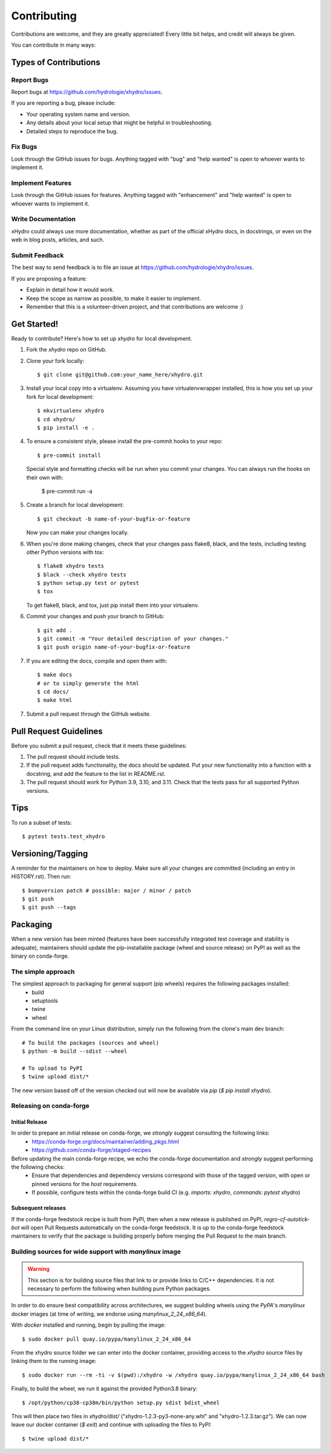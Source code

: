 .. highlight:: shell

============
Contributing
============

Contributions are welcome, and they are greatly appreciated! Every little bit
helps, and credit will always be given.

You can contribute in many ways:

Types of Contributions
----------------------

Report Bugs
~~~~~~~~~~~

Report bugs at https://github.com/hydrologie/xhydro/issues.

If you are reporting a bug, please include:

* Your operating system name and version.
* Any details about your local setup that might be helpful in troubleshooting.
* Detailed steps to reproduce the bug.

Fix Bugs
~~~~~~~~

Look through the GitHub issues for bugs. Anything tagged with "bug" and "help
wanted" is open to whoever wants to implement it.

Implement Features
~~~~~~~~~~~~~~~~~~

Look through the GitHub issues for features. Anything tagged with "enhancement"
and "help wanted" is open to whoever wants to implement it.

Write Documentation
~~~~~~~~~~~~~~~~~~~

xHydro could always use more documentation, whether as part of the
official xHydro docs, in docstrings, or even on the web in blog posts,
articles, and such.

Submit Feedback
~~~~~~~~~~~~~~~

The best way to send feedback is to file an issue at https://github.com/hydrologie/xhydro/issues.

If you are proposing a feature:

* Explain in detail how it would work.
* Keep the scope as narrow as possible, to make it easier to implement.
* Remember that this is a volunteer-driven project, and that contributions
  are welcome :)

Get Started!
------------

Ready to contribute? Here's how to set up `xhydro` for local development.

1. Fork the `xhydro` repo on GitHub.
2. Clone your fork locally::

    $ git clone git@github.com:your_name_here/xhydro.git

3. Install your local copy into a virtualenv. Assuming you have virtualenvwrapper installed, this is how you set up your fork for local development::

    $ mkvirtualenv xhydro
    $ cd xhydro/
    $ pip install -e .

4. To ensure a consistent style, please install the pre-commit hooks to your repo::

    $ pre-commit install

   Special style and formatting checks will be run when you commit your changes. You
   can always run the hooks on their own with:

    $ pre-commit run -a

5. Create a branch for local development::

    $ git checkout -b name-of-your-bugfix-or-feature

   Now you can make your changes locally.

6. When you're done making changes, check that your changes pass flake8, black, and the
   tests, including testing other Python versions with tox::

    $ flake8 xhydro tests
    $ black --check xhydro tests
    $ python setup.py test or pytest
    $ tox

   To get flake8, black, and tox, just pip install them into your virtualenv.

6. Commit your changes and push your branch to GitHub::

    $ git add .
    $ git commit -m "Your detailed description of your changes."
    $ git push origin name-of-your-bugfix-or-feature

7. If you are editing the docs, compile and open them with::

    $ make docs
    # or to simply generate the html
    $ cd docs/
    $ make html

7. Submit a pull request through the GitHub website.

Pull Request Guidelines
-----------------------

Before you submit a pull request, check that it meets these guidelines:

1. The pull request should include tests.
2. If the pull request adds functionality, the docs should be updated. Put
   your new functionality into a function with a docstring, and add the
   feature to the list in README.rst.
3. The pull request should work for Python 3.9, 3.10, and 3.11. Check that the tests pass for all supported Python versions.

Tips
----

To run a subset of tests::

$ pytest tests.test_xhydro


Versioning/Tagging
------------------

A reminder for the maintainers on how to deploy.
Make sure all your changes are committed (including an entry in HISTORY.rst).
Then run::

$ bumpversion patch # possible: major / minor / patch
$ git push
$ git push --tags

Packaging
---------

When a new version has been minted (features have been successfully integrated test coverage and stability is adequate),
maintainers should update the pip-installable package (wheel and source release) on PyPI as well as the binary on conda-forge.

The simple approach
~~~~~~~~~~~~~~~~~~~

The simplest approach to packaging for general support (pip wheels) requires the following packages installed:
 * build
 * setuptools
 * twine
 * wheel

From the command line on your Linux distribution, simply run the following from the clone's main dev branch::

    # To build the packages (sources and wheel)
    $ python -m build --sdist --wheel

    # To upload to PyPI
    $ twine upload dist/*

The new version based off of the version checked out will now be available via `pip` (`$ pip install xhydro`).

Releasing on conda-forge
~~~~~~~~~~~~~~~~~~~~~~~~

Initial Release
^^^^^^^^^^^^^^^

In order to prepare an initial release on conda-forge, we *strongly* suggest consulting the following links:
 * https://conda-forge.org/docs/maintainer/adding_pkgs.html
 * https://github.com/conda-forge/staged-recipes

Before updating the main conda-forge recipe, we echo the conda-forge documentation and *strongly* suggest performing the following checks:
 * Ensure that dependencies and dependency versions correspond with those of the tagged version, with open or pinned versions for the `host` requirements.
 * If possible, configure tests within the conda-forge build CI (e.g. `imports: xhydro`, `commands: pytest xhydro`)

Subsequent releases
^^^^^^^^^^^^^^^^^^^

If the conda-forge feedstock recipe is built from PyPI, then when a new release is published on PyPI, `regro-cf-autotick-bot` will open Pull Requests automatically on the conda-forge feedstock.
It is up to the conda-forge feedstock maintainers to verify that the package is building properly before merging the Pull Request to the main branch.

Building sources for wide support with `manylinux` image
~~~~~~~~~~~~~~~~~~~~~~~~~~~~~~~~~~~~~~~~~~~~~~~~~~~~~~~~

.. warning::
    This section is for building source files that link to or provide links to C/C++ dependencies.
    It is not necessary to perform the following when building pure Python packages.

In order to do ensure best compatibility across architectures, we suggest building wheels using the `PyPA`'s `manylinux`
docker images (at time of writing, we endorse using `manylinux_2_24_x86_64`).

With `docker` installed and running, begin by pulling the image::

    $ sudo docker pull quay.io/pypa/manylinux_2_24_x86_64

From the xhydro source folder we can enter into the docker container, providing access to the `xhydro` source files by linking them to the running image::

    $ sudo docker run --rm -ti -v $(pwd):/xhydro -w /xhydro quay.io/pypa/manylinux_2_24_x86_64 bash

Finally, to build the wheel, we run it against the provided Python3.8 binary::

    $ /opt/python/cp38-cp38m/bin/python setup.py sdist bdist_wheel

This will then place two files in `xhydro/dist/` ("xhydro-1.2.3-py3-none-any.whl" and "xhydro-1.2.3.tar.gz").
We can now leave our docker container (`$ exit`) and continue with uploading the files to PyPI::

    $ twine upload dist/*
